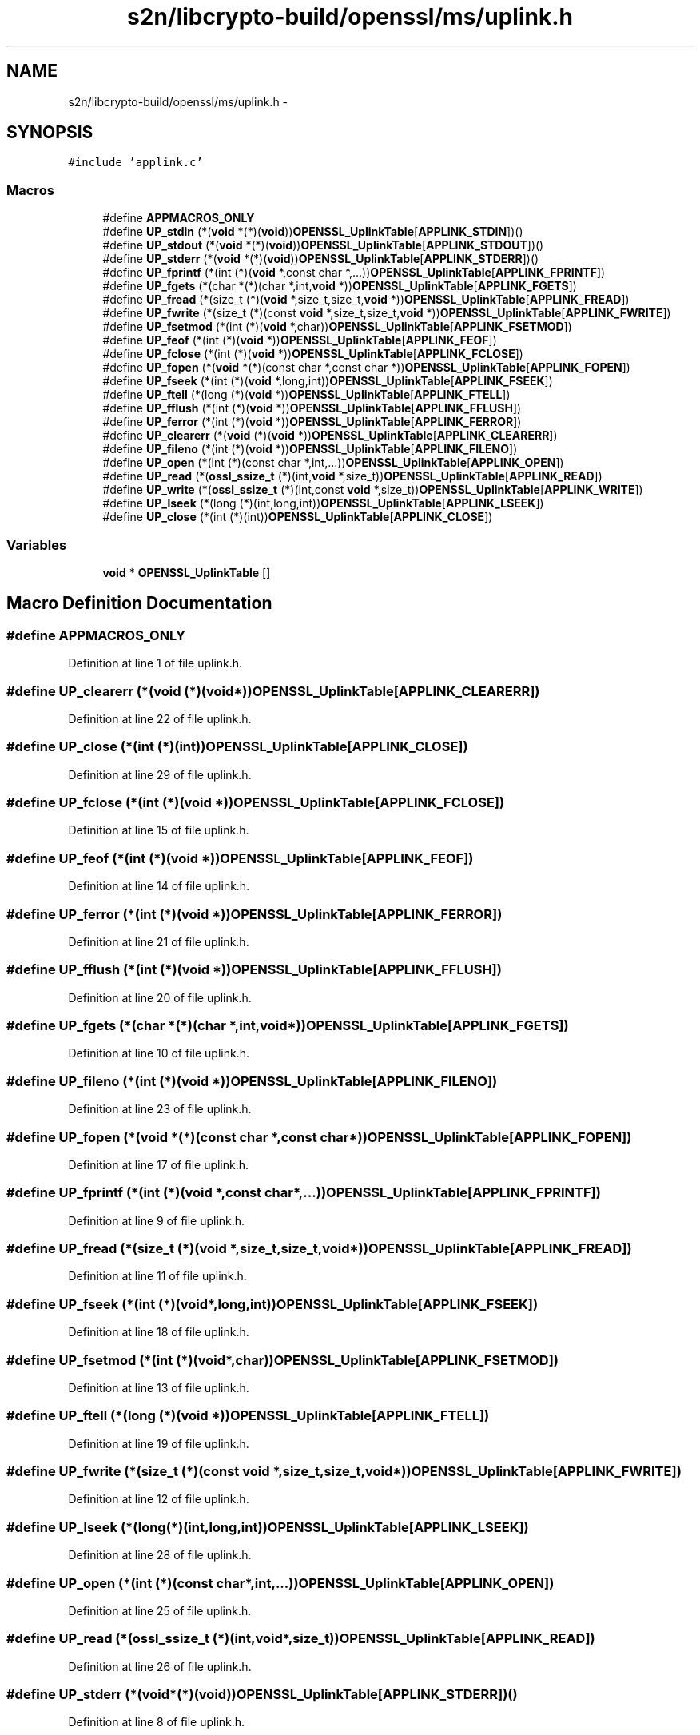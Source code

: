.TH "s2n/libcrypto-build/openssl/ms/uplink.h" 3 "Thu Jun 30 2016" "s2n-openssl-doxygen" \" -*- nroff -*-
.ad l
.nh
.SH NAME
s2n/libcrypto-build/openssl/ms/uplink.h \- 
.SH SYNOPSIS
.br
.PP
\fC#include 'applink\&.c'\fP
.br

.SS "Macros"

.in +1c
.ti -1c
.RI "#define \fBAPPMACROS_ONLY\fP"
.br
.ti -1c
.RI "#define \fBUP_stdin\fP   (*(\fBvoid\fP *(*)(\fBvoid\fP))\fBOPENSSL_UplinkTable\fP[\fBAPPLINK_STDIN\fP])()"
.br
.ti -1c
.RI "#define \fBUP_stdout\fP   (*(\fBvoid\fP *(*)(\fBvoid\fP))\fBOPENSSL_UplinkTable\fP[\fBAPPLINK_STDOUT\fP])()"
.br
.ti -1c
.RI "#define \fBUP_stderr\fP   (*(\fBvoid\fP *(*)(\fBvoid\fP))\fBOPENSSL_UplinkTable\fP[\fBAPPLINK_STDERR\fP])()"
.br
.ti -1c
.RI "#define \fBUP_fprintf\fP   (*(int (*)(\fBvoid\fP *,const char *,\&.\&.\&.))\fBOPENSSL_UplinkTable\fP[\fBAPPLINK_FPRINTF\fP])"
.br
.ti -1c
.RI "#define \fBUP_fgets\fP   (*(char *(*)(char *,int,\fBvoid\fP *))\fBOPENSSL_UplinkTable\fP[\fBAPPLINK_FGETS\fP])"
.br
.ti -1c
.RI "#define \fBUP_fread\fP   (*(size_t (*)(\fBvoid\fP *,size_t,size_t,\fBvoid\fP *))\fBOPENSSL_UplinkTable\fP[\fBAPPLINK_FREAD\fP])"
.br
.ti -1c
.RI "#define \fBUP_fwrite\fP   (*(size_t (*)(const \fBvoid\fP *,size_t,size_t,\fBvoid\fP *))\fBOPENSSL_UplinkTable\fP[\fBAPPLINK_FWRITE\fP])"
.br
.ti -1c
.RI "#define \fBUP_fsetmod\fP   (*(int (*)(\fBvoid\fP *,char))\fBOPENSSL_UplinkTable\fP[\fBAPPLINK_FSETMOD\fP])"
.br
.ti -1c
.RI "#define \fBUP_feof\fP   (*(int (*)(\fBvoid\fP *))\fBOPENSSL_UplinkTable\fP[\fBAPPLINK_FEOF\fP])"
.br
.ti -1c
.RI "#define \fBUP_fclose\fP   (*(int (*)(\fBvoid\fP *))\fBOPENSSL_UplinkTable\fP[\fBAPPLINK_FCLOSE\fP])"
.br
.ti -1c
.RI "#define \fBUP_fopen\fP   (*(\fBvoid\fP *(*)(const char *,const char *))\fBOPENSSL_UplinkTable\fP[\fBAPPLINK_FOPEN\fP])"
.br
.ti -1c
.RI "#define \fBUP_fseek\fP   (*(int (*)(\fBvoid\fP *,long,int))\fBOPENSSL_UplinkTable\fP[\fBAPPLINK_FSEEK\fP])"
.br
.ti -1c
.RI "#define \fBUP_ftell\fP   (*(long (*)(\fBvoid\fP *))\fBOPENSSL_UplinkTable\fP[\fBAPPLINK_FTELL\fP])"
.br
.ti -1c
.RI "#define \fBUP_fflush\fP   (*(int (*)(\fBvoid\fP *))\fBOPENSSL_UplinkTable\fP[\fBAPPLINK_FFLUSH\fP])"
.br
.ti -1c
.RI "#define \fBUP_ferror\fP   (*(int (*)(\fBvoid\fP *))\fBOPENSSL_UplinkTable\fP[\fBAPPLINK_FERROR\fP])"
.br
.ti -1c
.RI "#define \fBUP_clearerr\fP   (*(\fBvoid\fP (*)(\fBvoid\fP *))\fBOPENSSL_UplinkTable\fP[\fBAPPLINK_CLEARERR\fP])"
.br
.ti -1c
.RI "#define \fBUP_fileno\fP   (*(int (*)(\fBvoid\fP *))\fBOPENSSL_UplinkTable\fP[\fBAPPLINK_FILENO\fP])"
.br
.ti -1c
.RI "#define \fBUP_open\fP   (*(int (*)(const char *,int,\&.\&.\&.))\fBOPENSSL_UplinkTable\fP[\fBAPPLINK_OPEN\fP])"
.br
.ti -1c
.RI "#define \fBUP_read\fP   (*(\fBossl_ssize_t\fP (*)(int,\fBvoid\fP *,size_t))\fBOPENSSL_UplinkTable\fP[\fBAPPLINK_READ\fP])"
.br
.ti -1c
.RI "#define \fBUP_write\fP   (*(\fBossl_ssize_t\fP (*)(int,const \fBvoid\fP *,size_t))\fBOPENSSL_UplinkTable\fP[\fBAPPLINK_WRITE\fP])"
.br
.ti -1c
.RI "#define \fBUP_lseek\fP   (*(long (*)(int,long,int))\fBOPENSSL_UplinkTable\fP[\fBAPPLINK_LSEEK\fP])"
.br
.ti -1c
.RI "#define \fBUP_close\fP   (*(int (*)(int))\fBOPENSSL_UplinkTable\fP[\fBAPPLINK_CLOSE\fP])"
.br
.in -1c
.SS "Variables"

.in +1c
.ti -1c
.RI "\fBvoid\fP * \fBOPENSSL_UplinkTable\fP []"
.br
.in -1c
.SH "Macro Definition Documentation"
.PP 
.SS "#define APPMACROS_ONLY"

.PP
Definition at line 1 of file uplink\&.h\&.
.SS "#define UP_clearerr   (*(\fBvoid\fP (*)(\fBvoid\fP *))\fBOPENSSL_UplinkTable\fP[\fBAPPLINK_CLEARERR\fP])"

.PP
Definition at line 22 of file uplink\&.h\&.
.SS "#define UP_close   (*(int (*)(int))\fBOPENSSL_UplinkTable\fP[\fBAPPLINK_CLOSE\fP])"

.PP
Definition at line 29 of file uplink\&.h\&.
.SS "#define UP_fclose   (*(int (*)(\fBvoid\fP *))\fBOPENSSL_UplinkTable\fP[\fBAPPLINK_FCLOSE\fP])"

.PP
Definition at line 15 of file uplink\&.h\&.
.SS "#define UP_feof   (*(int (*)(\fBvoid\fP *))\fBOPENSSL_UplinkTable\fP[\fBAPPLINK_FEOF\fP])"

.PP
Definition at line 14 of file uplink\&.h\&.
.SS "#define UP_ferror   (*(int (*)(\fBvoid\fP *))\fBOPENSSL_UplinkTable\fP[\fBAPPLINK_FERROR\fP])"

.PP
Definition at line 21 of file uplink\&.h\&.
.SS "#define UP_fflush   (*(int (*)(\fBvoid\fP *))\fBOPENSSL_UplinkTable\fP[\fBAPPLINK_FFLUSH\fP])"

.PP
Definition at line 20 of file uplink\&.h\&.
.SS "#define UP_fgets   (*(char *(*)(char *,int,\fBvoid\fP *))\fBOPENSSL_UplinkTable\fP[\fBAPPLINK_FGETS\fP])"

.PP
Definition at line 10 of file uplink\&.h\&.
.SS "#define UP_fileno   (*(int (*)(\fBvoid\fP *))\fBOPENSSL_UplinkTable\fP[\fBAPPLINK_FILENO\fP])"

.PP
Definition at line 23 of file uplink\&.h\&.
.SS "#define UP_fopen   (*(\fBvoid\fP *(*)(const char *,const char *))\fBOPENSSL_UplinkTable\fP[\fBAPPLINK_FOPEN\fP])"

.PP
Definition at line 17 of file uplink\&.h\&.
.SS "#define UP_fprintf   (*(int (*)(\fBvoid\fP *,const char *,\&.\&.\&.))\fBOPENSSL_UplinkTable\fP[\fBAPPLINK_FPRINTF\fP])"

.PP
Definition at line 9 of file uplink\&.h\&.
.SS "#define UP_fread   (*(size_t (*)(\fBvoid\fP *,size_t,size_t,\fBvoid\fP *))\fBOPENSSL_UplinkTable\fP[\fBAPPLINK_FREAD\fP])"

.PP
Definition at line 11 of file uplink\&.h\&.
.SS "#define UP_fseek   (*(int (*)(\fBvoid\fP *,long,int))\fBOPENSSL_UplinkTable\fP[\fBAPPLINK_FSEEK\fP])"

.PP
Definition at line 18 of file uplink\&.h\&.
.SS "#define UP_fsetmod   (*(int (*)(\fBvoid\fP *,char))\fBOPENSSL_UplinkTable\fP[\fBAPPLINK_FSETMOD\fP])"

.PP
Definition at line 13 of file uplink\&.h\&.
.SS "#define UP_ftell   (*(long (*)(\fBvoid\fP *))\fBOPENSSL_UplinkTable\fP[\fBAPPLINK_FTELL\fP])"

.PP
Definition at line 19 of file uplink\&.h\&.
.SS "#define UP_fwrite   (*(size_t (*)(const \fBvoid\fP *,size_t,size_t,\fBvoid\fP *))\fBOPENSSL_UplinkTable\fP[\fBAPPLINK_FWRITE\fP])"

.PP
Definition at line 12 of file uplink\&.h\&.
.SS "#define UP_lseek   (*(long (*)(int,long,int))\fBOPENSSL_UplinkTable\fP[\fBAPPLINK_LSEEK\fP])"

.PP
Definition at line 28 of file uplink\&.h\&.
.SS "#define UP_open   (*(int (*)(const char *,int,\&.\&.\&.))\fBOPENSSL_UplinkTable\fP[\fBAPPLINK_OPEN\fP])"

.PP
Definition at line 25 of file uplink\&.h\&.
.SS "#define UP_read   (*(\fBossl_ssize_t\fP (*)(int,\fBvoid\fP *,size_t))\fBOPENSSL_UplinkTable\fP[\fBAPPLINK_READ\fP])"

.PP
Definition at line 26 of file uplink\&.h\&.
.SS "#define UP_stderr   (*(\fBvoid\fP *(*)(\fBvoid\fP))\fBOPENSSL_UplinkTable\fP[\fBAPPLINK_STDERR\fP])()"

.PP
Definition at line 8 of file uplink\&.h\&.
.SS "#define UP_stdin   (*(\fBvoid\fP *(*)(\fBvoid\fP))\fBOPENSSL_UplinkTable\fP[\fBAPPLINK_STDIN\fP])()"

.PP
Definition at line 6 of file uplink\&.h\&.
.SS "#define UP_stdout   (*(\fBvoid\fP *(*)(\fBvoid\fP))\fBOPENSSL_UplinkTable\fP[\fBAPPLINK_STDOUT\fP])()"

.PP
Definition at line 7 of file uplink\&.h\&.
.SS "#define UP_write   (*(\fBossl_ssize_t\fP (*)(int,const \fBvoid\fP *,size_t))\fBOPENSSL_UplinkTable\fP[\fBAPPLINK_WRITE\fP])"

.PP
Definition at line 27 of file uplink\&.h\&.
.SH "Variable Documentation"
.PP 
.SS "\fBvoid\fP* OPENSSL_UplinkTable[]"

.SH "Author"
.PP 
Generated automatically by Doxygen for s2n-openssl-doxygen from the source code\&.
